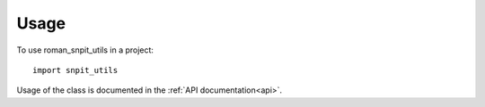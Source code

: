 =====
Usage
=====

To use roman_snpit_utils in a project::

    import snpit_utils

Usage of the class is documented in the :ref:`API documentation<api>`.
